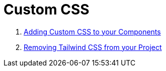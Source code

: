 = Custom CSS

. xref:css/Component.adoc[Adding Custom CSS to your Components]
. xref:css/RemovingTailwind.adoc[Removing Tailwind CSS from your Project]
